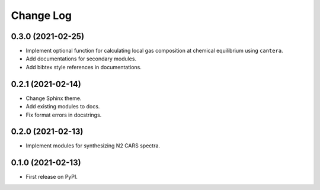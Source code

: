 ==========
Change Log
==========

0.3.0 (2021-02-25)
------------------

* Implement optional function for calculating local gas composition at chemical equilibrium using ``cantera``.
* Add documentations for secondary modules.
* Add bibtex style references in documentations.

0.2.1 (2021-02-14)
------------------

* Change Sphinx theme.
* Add existing modules to docs.
* Fix format errors in docstrings.

0.2.0 (2021-02-13)
------------------

* Implement modules for synthesizing N2 CARS spectra.

0.1.0 (2021-02-13)
------------------

* First release on PyPI.
